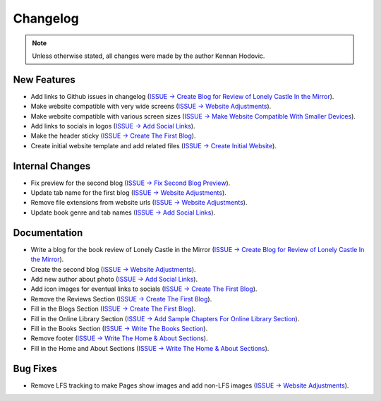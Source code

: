 .. _changelog:

.. _ISSUE -> Initialize Repository: https://github.com/Kennan-Hodovic/Author-Website/issues/1
.. _ISSUE -> Create Initial Website: https://github.com/Kennan-Hodovic/Author-Website/issues/3
.. _ISSUE -> Write The Home & About Sections: https://github.com/Kennan-Hodovic/Author-Website/issues/5
.. _ISSUE -> Write The Books Section: https://github.com/Kennan-Hodovic/Author-Website/issues/7
.. _ISSUE -> Add Sample Chapters For Online Library Section: https://github.com/Kennan-Hodovic/Author-Website/issues/9
.. _ISSUE -> Create The First Blog: https://github.com/Kennan-Hodovic/Author-Website/issues/11
.. _ISSUE -> Add Social Links: https://github.com/Kennan-Hodovic/Author-Website/issues/13
.. _ISSUE -> Make Website Compatible With Smaller Devices: https://github.com/Kennan-Hodovic/Author-Website/issues/15
.. _ISSUE -> Website Adjustments: https://github.com/Kennan-Hodovic/Author-Website/issues/17
.. _ISSUE -> Fix Second Blog Preview: https://github.com/Kennan-Hodovic/Author-Website/issues/19
.. _ISSUE -> Create Blog for Review of Lonely Castle In the Mirror: https://github.com/Kennan-Hodovic/Author-Website/issues/21

#########
Changelog
#########

.. note::
   Unless otherwise stated, all changes were made by the author Kennan Hodovic.

New Features
============
- Add links to Github issues in changelog (`ISSUE -> Create Blog for Review of Lonely Castle In the Mirror`_).
- Make website compatible with very wide screens (`ISSUE -> Website Adjustments`_).
- Make website compatible with various screen sizes (`ISSUE -> Make Website Compatible With Smaller Devices`_).
- Add links to socials in logos (`ISSUE -> Add Social Links`_).
- Make the header sticky (`ISSUE -> Create The First Blog`_).
- Create initial website template and add related files (`ISSUE -> Create Initial Website`_).

Internal Changes
================
- Fix preview for the second blog (`ISSUE -> Fix Second Blog Preview`_).
- Update tab name for the first blog (`ISSUE -> Website Adjustments`_).
- Remove file extensions from website urls (`ISSUE -> Website Adjustments`_).
- Update book genre and tab names (`ISSUE -> Add Social Links`_).

Documentation
=============
- Write a blog for the book review of Lonely Castle in the Mirror
  (`ISSUE -> Create Blog for Review of Lonely Castle In the Mirror`_).
- Create the second blog (`ISSUE -> Website Adjustments`_).
- Add new author about photo (`ISSUE -> Add Social Links`_).
- Add icon images for eventual links to socials (`ISSUE -> Create The First Blog`_).
- Remove the Reviews Section (`ISSUE -> Create The First Blog`_).
- Fill in the Blogs Section (`ISSUE -> Create The First Blog`_).
- Fill in the Online Library Section (`ISSUE -> Add Sample Chapters For Online Library Section`_).
- Fill in the Books Section (`ISSUE -> Write The Books Section`_).
- Remove footer (`ISSUE -> Write The Home & About Sections`_).
- Fill in the Home and About Sections (`ISSUE -> Write The Home & About Sections`_).

Bug Fixes
=========
- Remove LFS tracking to make Pages show images and add non-LFS images (`ISSUE -> Website Adjustments`_).